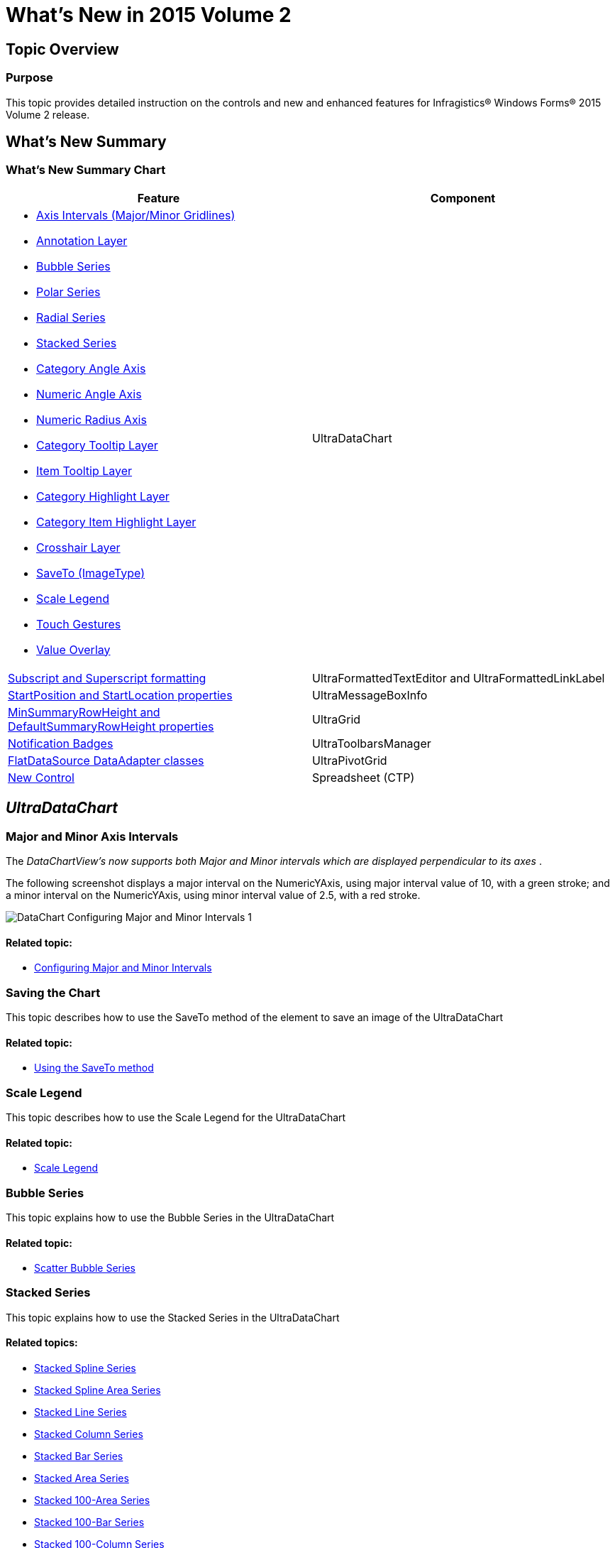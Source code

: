 ﻿////
|metadata|
{
    "name": "whats-new-in-2015-volume-2",
    "controlName": [],
    "tags": [],
    "guid": "a715d375-738c-4326-b253-e8a384ddc934",
    "buildFlags": [],
    "createdOn": "2015-07-13T15:04:52.2879592Z"
}
|metadata|
////

= What's New in 2015 Volume 2

== Topic Overview

=== Purpose

This topic provides detailed instruction on the controls and new and enhanced features for Infragistics® Windows Forms® 2015 Volume 2 release.

[[_Ref386478097]]
[[_Configuring_a_Custom]]
== What’s New Summary

=== What’s New Summary Chart

[options="header", cols="a,a"]
|====
|Feature|Component

|
* <<Intervals,Axis Intervals (Major/Minor Gridlines)>> 

* <<AnnotationLayer,Annotation Layer>> 

* <<BubbleSeries,Bubble Series>> 

* <<PolarSeries,Polar Series>> 

* <<RadialSeries,Radial Series>> 

* <<StackedSeries,Stacked Series>> 

* <<CategoryAngleAxis,Category Angle Axis>> 

* <<NumericAngleAxis,Numeric Angle Axis>> 

* <<NumericRadiusAxis,Numeric Radius Axis>> 

* <<CategoryTooltipLayer,Category Tooltip Layer>> 

* <<ItemTooltipLayer,Item Tooltip Layer>> 

* <<CategoryHighlightLayer,Category Highlight Layer>> 

* <<CategoryItemHighlightLayer,Category Item Highlight Layer>> 

* <<CrosshairLayer,Crosshair Layer>> 

* <<SaveTo,SaveTo (ImageType)>> 

* <<ScaleLegend,Scale Legend>> 

* <<TouchGesture,Touch Gestures>> 

* <<ValueOverlay,Value Overlay>> 

|UltraDataChart

|<<Subscript_SuperScript,Subscript and Superscript formatting>>
|UltraFormattedTextEditor and UltraFormattedLinkLabel

|<<StartPositionStartLocation,StartPosition and StartLocation properties>>
|UltraMessageBoxInfo

|<<MinSummaryRowHeight_DefaultSummaryRowHeight,MinSummaryRowHeight and DefaultSummaryRowHeight properties>>
|UltraGrid

|<<NotificationBadges,Notification Badges>>
|UltraToolbarsManager

|<<FlatDataSource_DataAdapter,FlatDataSource DataAdapter classes>>
|UltraPivotGrid

|<<Spreadsheet,New Control>>
|Spreadsheet (CTP)

|====

== _UltraDataChart_

[[Intervals]]
=== Major and Minor Axis Intervals

The  _DataChartView's now supports both Major and Minor intervals which are displayed perpendicular to its axes_  .

The following screenshot displays a major interval on the NumericYAxis, using major interval value of 10, with a green stroke; and a minor interval on the NumericYAxis, using minor interval value of 2.5, with a red stroke.

image::images/DataChart_Configuring_Major_and_Minor_Intervals_1.png[]

==== Related topic:

* link:datachart-configuring-major-and-minor-intervals.html[Configuring Major and Minor Intervals]

[[SaveTo]]

=== Saving the Chart

This topic describes how to use the SaveTo method of the element to save an image of the UltraDataChart

==== Related topic:

* link:datachart-saving-a-chart-to-an-image.html[Using the SaveTo method]

[[ScaleLegend]]

=== Scale Legend

This topic describes how to use the Scale Legend for the UltraDataChart

==== Related topic:

* link:datachart-legends.html#Legends[Scale Legend]

[[BubbleSeries]]

=== Bubble Series

This topic explains how to use the Bubble Series in the UltraDataChart

==== Related topic:

* link:datachart-bubble-series.html[Scatter Bubble Series]

[[StackedSeries]]

=== Stacked Series

This topic explains how to use the Stacked Series in the UltraDataChart

==== Related topics:

* link:datachart-category-stacked-spline-series.html[Stacked Spline Series]
* link:datachart-category-stacked-spline-area-series.html[Stacked Spline Area Series]
* link:datachart-category-stacked-line-series.html[Stacked Line Series]
* link:datachart-category-stacked-column-series.html[Stacked Column Series]
* link:datachart-category-stacked-bar-series.html[Stacked Bar Series]
* link:datachart-category-stacked-area-series.html[Stacked Area Series]
* link:datachart-category-stacked-100-area-series.html[Stacked 100-Area Series]
* link:datachart-category-stacked-100-bar-series.html[Stacked 100-Bar Series]
* link:datachart-category-stacked-100-column-series.html[Stacked 100-Column Series]
* link:datachart-category-stacked-100-line-series.html[Stacked 100-Line Series]
* link:datachart-category-stacked-100-spline-area-series.html[Stacked 100-Spline Area Series]
* link:datachart-category-stacked-100-spline-series.html[Stacked 100-Spline Series]

[[PolarSeries]]

=== Polar Series

This topic explains the common properties for the Polar Series in the UltraDataChart

==== Related topic:

* link:datachart-polar-series-overview.html[Polar Series Overview]

[[RadialSeries]]

=== Radial Series

This topic explains the common properties for the Radial Series in the UltraDataChart

==== Related topic:

* link:datachart-radial-series-overview.html[Radial Series Overview]

[[NumericAngleAxis]]

=== Numeric Angle Axis

This topic demonstrates how to use the Numeric Angle Axis in the UltraDataChart

==== Related topic:

* link:datachart-using-numeric-angle-axis.html[Using Numeric Angle Axis]

[[CategoryAngleAxis]]

=== Category Angle Axis

This topic demonstrates how to use the Category Angle Axis in the UltraDataChart

==== Related topic:

* link:datachart-using-category-angle-axis.html[Using Category Angle Axes]

[[NumericRadiusAxis]]

=== Numeric Radius Axis

This topic describes how to use the Numeric Radious Axis in the UltraDataChart

==== Related topic:

* link:datachart-using-numeric-radius-axis.html[Using Numeric Radius Axis]

[[TouchGesture]]

=== Touch Gesture Support

This topic describes how to use the Numeric Radious Axis in the UltraDataChart

==== Related topic:

* link:datachart-navigating-chart-using-touch-gestures.html[Navigating Chart Using Touch Gestures]

[[AnnotationLayer]]

=== Annotation Layer

This topic provides conceptural information about the annotations andhover interactions available on the UltraDataChart

==== Related topic:

* link:datachart-chartannotationlayers.html[Chart Annotation Layers]

[[CategoryTooltipLayer]]

=== Category Tooltip Layer

This topic provides information about the category tooltip layer used for hover interactions available on the DataChart

==== Related topic:

* link:datachart-categorytooltiplayer.html[Category Tooltip Layer]

[[ItemTooltipLayer]]

=== Item Tooltip Layer

This topic provides information about the item tooltip layer used for hover interactions available on the DataChart

==== Related topic:

* link:datachart-itemtooltiplayer.html[Item Tooltip Layer]

[[CrosshairLayer]]

=== Crosshair Layer

This topic provides information about the crosshair layer used for hover interactions available on the DataChart

==== Related topic:

* link:datachart-crosshairlayer.html[Crosshair Layer]

[[CategoryHighlightLayer]]

=== Category Highlight Layer

This topic provides information about the category highlight layer used for hover interactions available on the DataChart

==== Related topic:

* link:datachart-categoryhighlightlayer.html[Category Highlight Layer]

[[CategoryItemHighlightLayer]]

=== Category Item Highlight Layer

This topic provides information about the category item highlight layer used for hover interactions available on the DataChart

==== Related topic:

* link:datachart-categoryitemhighlightlayer.html[Category Item Highlight Layer]

[[ValueOverlay]]

=== Value Overlay

This topic introduces the Value Overlay feature of the DataChart

==== Related topic:

* link:datachart-series-value-overlay.html[Value Overlay]

== _FormattedTextEditor & FormattedLinkLabel_

[[Subscript_SuperScript]]

=== Using Subscript and Superscript

This topic provides a conceptual overview of how to use subscript and superscript formatting in the FormattedTextEditor or FormattedLinkLabel controls.

==== Related topic:

* link:formattedtexteditor-using-subscript-and-superscript.html[Using Subscript and Superscript]

== _UltraMessageBoxInfo_

[[StartPositionStartLocation]]

=== StartPosition and StartLocation

This topic demonstrates the usage of the StartPosition and StartLocation properties for the UltraMessageBoxInfo control.

==== Related topic:

* link:winmessageboxmanager-setting-up-the-startposition-and-startlocation-properties.html[Setting up the StartPosition and StartLocation properties]

== _UltraWinGrid_

[[MinSummaryRowHeight_DefaultSummaryRowHeight]]

=== New Summary Properties

This topic demonstrates the usage of the MinSummaryRowHeight and DefaultSummaryRowHeight properties of the UltraGrid.

==== Related topic:

* link:wingrid-using-the-minsummaryrowheight-and-defaultsummaryrowheight.html[Using the MinSummaryRowHeight and DefaultSummaryRowHeight]

== _UltraToolbarsManager_

[[NotificationBadges]]

=== Notification Badge

This topic demonstrates the usage of the new NotificationBadges feature for the UltraToolbarsManager

==== Related topic:

* link:wintoolbarsmanager-using-the-notification-badge.html[WinToolbarsManager Using the Notification Badge]

== _UltraPivotGrid_

[[FlatDataSource_DataAdapter]]

=== FlatDataSource DataAdapters

This topic describes how to use the FlatDataSource Data Adapters to bind to the WinPivotGrid

==== Related topic:

* link:winpivotgrid-using-the-flatdatasource-dataadapter-classes.html[Using the FlatDataSource DataAdapter classes]

== _SpreadSheet (CTP)_

[[Spreadsheet]]

=== New Control

The Spreadsheet control allows visualizing and editing of spreadsheet data, represented by the data model supported by the Infragistics Excel Engine. The following screenshot shows the Spreadsheet control displaying some spreadsheet data:

image::images/Spreadsheet_CTP_What'sNew.png[]

==== Assembly

* link:{ApiPlatform}win.ultrawinspreadsheet.v{ProductVersion}.html[Infragistics4.Win.UltraWinSpreadsheet.v15.2 Assembly]